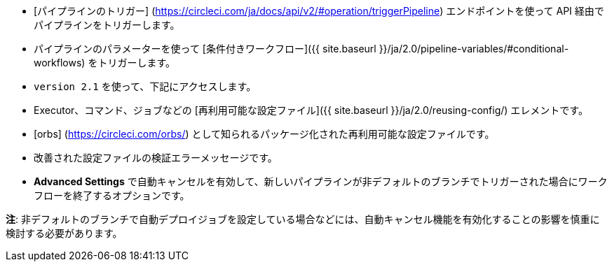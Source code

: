 * [パイプラインのトリガー] (https://circleci.com/ja/docs/api/v2/#operation/triggerPipeline) エンドポイントを使って API 経由でパイプラインをトリガーします。 
* パイプラインのパラメーターを使って [条件付きワークフロー]({{ site.baseurl }}/ja/2.0/pipeline-variables/#conditional-workflows) をトリガーします。
* `version 2.1` を使って、下記にアクセスします。
* Executor、コマンド、ジョブなどの [再利用可能な設定ファイル]({{ site.baseurl }}/ja/2.0/reusing-config/) エレメントです。
* [orbs] (https://circleci.com/orbs/) として知られるパッケージ化された再利用可能な設定ファイルです。
* 改善された設定ファイルの検証エラーメッセージです。
* **Advanced Settings** で自動キャンセルを有効して、新しいパイプラインが非デフォルトのブランチでトリガーされた場合にワークフローを終了するオプションです。

**注**: 非デフォルトのブランチで自動デプロイジョブを設定している場合などには、自動キャンセル機能を有効化することの影響を慎重に検討する必要があります。